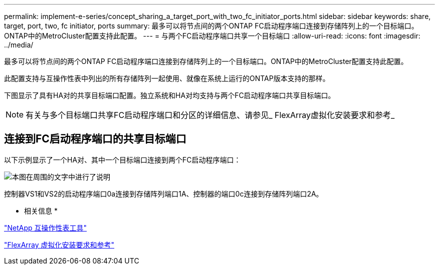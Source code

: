 ---
permalink: implement-e-series/concept_sharing_a_target_port_with_two_fc_initiator_ports.html 
sidebar: sidebar 
keywords: share, target, port, two, fc initiator, ports 
summary: 最多可以将节点间的两个ONTAP FC启动程序端口连接到存储阵列上的一个目标端口。ONTAP中的MetroCluster配置支持此配置。 
---
= 与两个FC启动程序端口共享一个目标端口
:allow-uri-read: 
:icons: font
:imagesdir: ../media/


[role="lead"]
最多可以将节点间的两个ONTAP FC启动程序端口连接到存储阵列上的一个目标端口。ONTAP中的MetroCluster配置支持此配置。

此配置支持与互操作性表中列出的所有存储阵列一起使用、就像在系统上运行的ONTAP版本支持的那样。

下图显示了具有HA对的共享目标端口配置。独立系统和HA对均支持与两个FC启动程序端口共享目标端口。

[NOTE]
====
有关与多个目标端口共享FC启动程序端口和分区的详细信息、请参见_ FlexArray虚拟化安装要求和参考_

====


== 连接到FC启动程序端口的共享目标端口

以下示例显示了一个HA对、其中一个目标端口连接到两个FC启动程序端口：

image::../media/shared_target_ports.gif[本图在周围的文字中进行了说明]

控制器VS1和VS2的启动程序端口0a连接到存储阵列端口1A、控制器的端口0c连接到存储阵列端口2A。

* 相关信息 *

https://mysupport.netapp.com/matrix["NetApp 互操作性表工具"]

https://docs.netapp.com/us-en/ontap-flexarray/install/index.html["FlexArray 虚拟化安装要求和参考"]
